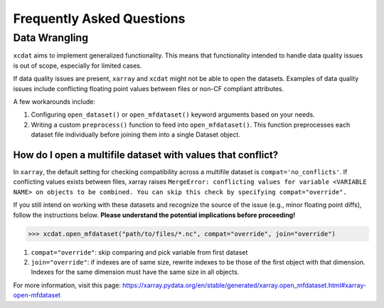 ==========================
Frequently Asked Questions
==========================

Data Wrangling
--------------

``xcdat`` aims to implement generalized functionality. This means that functionality intended to handle data quality issues is out of scope, especially for limited cases.

If data quality issues are present, ``xarray`` and ``xcdat`` might not be able to open the datasets.
Examples of data quality issues include conflicting floating point values between files or non-CF compliant attributes.

A few workarounds include:

1. Configuring ``open_dataset()`` or ``open_mfdataset()`` keyword arguments based on your needs.
2. Writing a custom ``preprocess()`` function to feed into ``open_mfdataset()``. This function preprocesses each dataset file individually before joining them into a single Dataset object.


How do I open a multifile dataset with values that conflict?
~~~~~~~~~~~~~~~~~~~~~~~~~~~~~~~~~~~~~~~~~~~~~~~~~~~~~~~~~~~~
In ``xarray``, the default setting for checking compatibility across a multifile dataset is ``compat='no_conflicts'``.
If conflicting values exists between files, xarray raises ``MergeError: conflicting values for variable <VARIABLE NAME> on objects to be combined. You can skip this check by specifying compat="override".``

If you still intend on working with these datasets and recognize the source of the issue (e.g., minor floating point diffs), follow the instructions below.
**Please understand the potential implications before proceeding!**

.. code-block:: python

    >>> xcdat.open_mfdataset("path/to/files/*.nc", compat="override", join="override")

1. ``compat="override"``: skip comparing and pick variable from first dataset
2. ``join="override"``:  if indexes are of same size, rewrite indexes to be those of the first object with that dimension. Indexes for the same dimension must have the same size in all objects.

For more information, visit this page: https://xarray.pydata.org/en/stable/generated/xarray.open_mfdataset.html#xarray-open-mfdataset